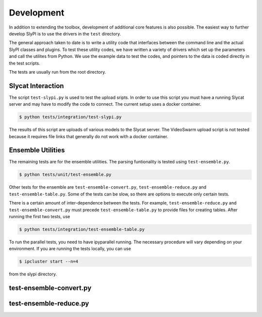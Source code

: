 .. 
   Copyright (c) 2024 National Technology and Engineering Solutions of Sandia, LLC.  
   Under the terms of Contract DE-NA0003525 with National Technology and Engineering 
   Solutions of Sandia, LLC, the U.S. Government retains certain rights in this software.

Development 
===========

In addition to extending the toolbox, development of additional core features is also
possible.  The easiest way to further develop SlyPI  is to use the drivers in the ``test``
directory.  

The general approach taken to date is to write a utility code that interfaces between 
the command line and the actual SlyPI classes and plugins.  To test these utility codes, 
we have written a variety of drivers which set up the parameters and call the utilites 
from Python.  We use the example data to test the codes, and pointers to
the data is coded directly in the test scripts.

The tests are usually run from the root directory.

Slycat Interaction
------------------

The script ``test-slypi.py`` is used to test the upload sripts.  In order to use this script
you must have a running Slycat server and may have to modify the code to connect.  The current
setup uses a docker container.

.. code-block:: bash

   $ python tests/integration/test-slypi.py

The results of this script are uploads of various models to the Slycat server.  The VideoSwarm
upload script is not tested because it requires file links that generally do not work with a 
docker container.

Ensemble Utilities
------------------

The remaining tests are for the ensemble utilities.  The parsing funtionality is tested
using ``test-ensemble.py``.

.. code-block:: bash

   $ python tests/unit/test-ensemble.py

Other tests for the ensemble are ``test-ensemble-convert.py``, ``test-ensemble-reduce.py``
and ``test-ensemble-table.py``.  Some of the tests can be slow, so there are options to execute 
only certain tests.

There is a certain amount of inter-dependence between the tests.  For example, 
``test-ensemble-reduce.py`` and ``test-ensemble-convert.py`` must precede 
``test-ensemble-table.py`` to provide files for creating tables.  After running the first two tests,
use

.. code-block:: bash

   $ python tests/integration/test-ensemble-table.py

To run the parallel tests, you need to have ipyparallel running.  The necessary procedure will
vary depending on your environment.  If you are running the tests locally, you can use

.. code-block:: bash

   $ ipcluster start --n=4

from the slypi directory.

test-ensemble-convert.py
------------------------

.. program-output:: python ../../tests/integration/test-ensemble-convert.py --help

test-ensemble-reduce.py
-----------------------

.. program-output:: python ../../tests/integration/test-ensemble-reduce.py --help
